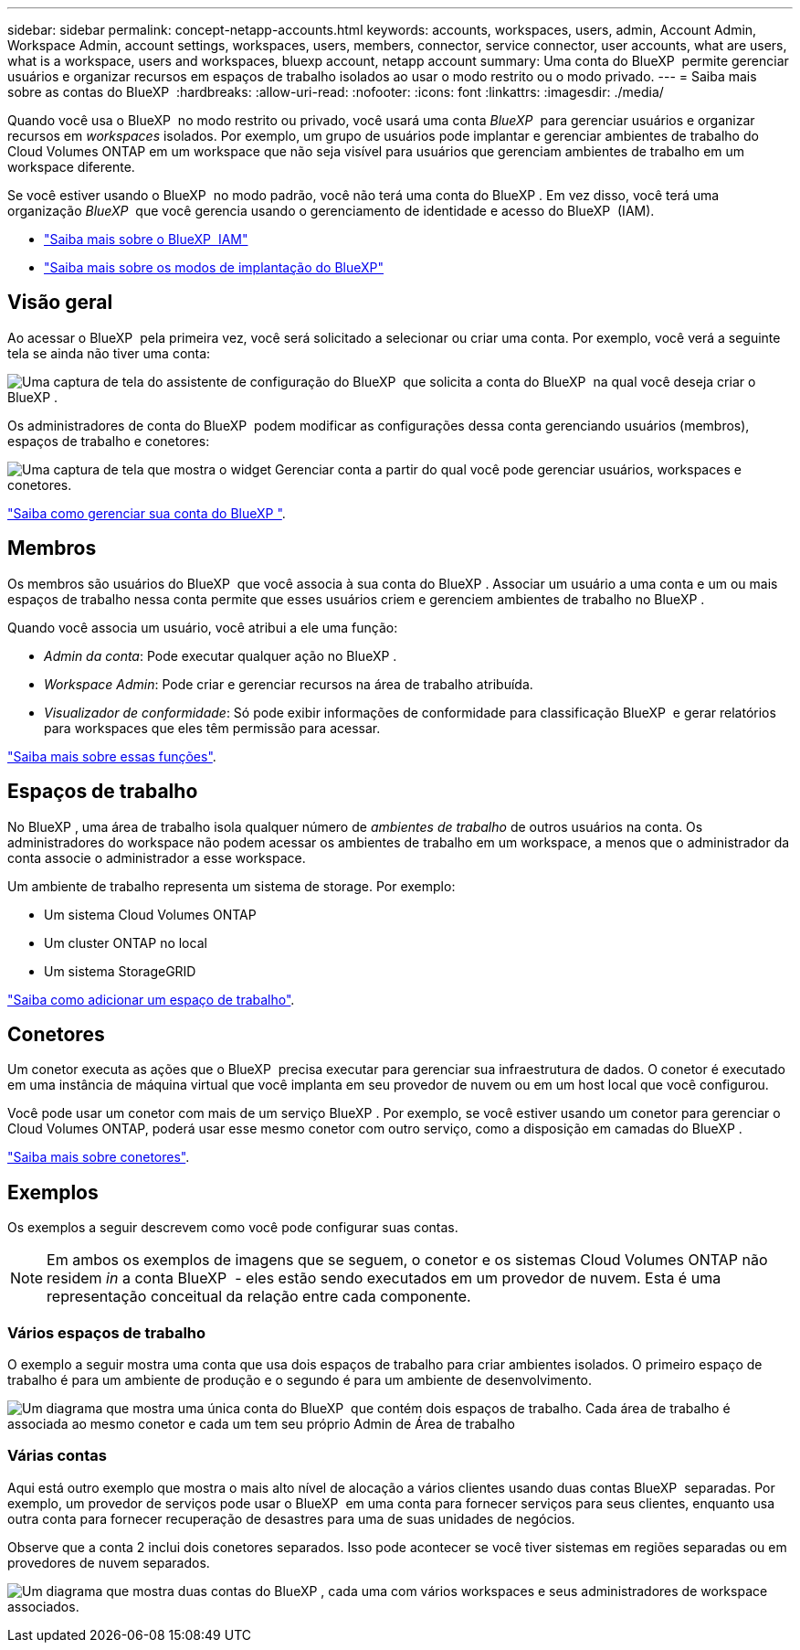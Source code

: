 ---
sidebar: sidebar 
permalink: concept-netapp-accounts.html 
keywords: accounts, workspaces, users, admin, Account Admin, Workspace Admin, account settings, workspaces, users, members, connector, service connector, user accounts, what are users, what is a workspace, users and workspaces, bluexp account, netapp account 
summary: Uma conta do BlueXP  permite gerenciar usuários e organizar recursos em espaços de trabalho isolados ao usar o modo restrito ou o modo privado. 
---
= Saiba mais sobre as contas do BlueXP 
:hardbreaks:
:allow-uri-read: 
:nofooter: 
:icons: font
:linkattrs: 
:imagesdir: ./media/


[role="lead"]
Quando você usa o BlueXP  no modo restrito ou privado, você usará uma conta _BlueXP _ para gerenciar usuários e organizar recursos em _workspaces_ isolados. Por exemplo, um grupo de usuários pode implantar e gerenciar ambientes de trabalho do Cloud Volumes ONTAP em um workspace que não seja visível para usuários que gerenciam ambientes de trabalho em um workspace diferente.

Se você estiver usando o BlueXP  no modo padrão, você não terá uma conta do BlueXP . Em vez disso, você terá uma organização _BlueXP _ que você gerencia usando o gerenciamento de identidade e acesso do BlueXP  (IAM).

* link:concept-identity-and-access-management.html["Saiba mais sobre o BlueXP  IAM"]
* link:concept-modes.html["Saiba mais sobre os modos de implantação do BlueXP"]




== Visão geral

Ao acessar o BlueXP  pela primeira vez, você será solicitado a selecionar ou criar uma conta. Por exemplo, você verá a seguinte tela se ainda não tiver uma conta:

image:screenshot-account-selection.png["Uma captura de tela do assistente de configuração do BlueXP  que solicita a conta do BlueXP  na qual você deseja criar o BlueXP ."]

Os administradores de conta do BlueXP  podem modificar as configurações dessa conta gerenciando usuários (membros), espaços de trabalho e conetores:

image:screenshot-account-settings.png["Uma captura de tela que mostra o widget Gerenciar conta a partir do qual você pode gerenciar usuários, workspaces e conetores."]

link:task-managing-netapp-accounts.html["Saiba como gerenciar sua conta do BlueXP "].



== Membros

Os membros são usuários do BlueXP  que você associa à sua conta do BlueXP . Associar um usuário a uma conta e um ou mais espaços de trabalho nessa conta permite que esses usuários criem e gerenciem ambientes de trabalho no BlueXP .

Quando você associa um usuário, você atribui a ele uma função:

* _Admin da conta_: Pode executar qualquer ação no BlueXP .
* _Workspace Admin_: Pode criar e gerenciar recursos na área de trabalho atribuída.
* _Visualizador de conformidade_: Só pode exibir informações de conformidade para classificação BlueXP  e gerar relatórios para workspaces que eles têm permissão para acessar.


link:reference-user-roles.html["Saiba mais sobre essas funções"].



== Espaços de trabalho

No BlueXP , uma área de trabalho isola qualquer número de _ambientes de trabalho_ de outros usuários na conta. Os administradores do workspace não podem acessar os ambientes de trabalho em um workspace, a menos que o administrador da conta associe o administrador a esse workspace.

Um ambiente de trabalho representa um sistema de storage. Por exemplo:

* Um sistema Cloud Volumes ONTAP
* Um cluster ONTAP no local
* Um sistema StorageGRID


link:task-setting-up-netapp-accounts.html["Saiba como adicionar um espaço de trabalho"].



== Conetores

Um conetor executa as ações que o BlueXP  precisa executar para gerenciar sua infraestrutura de dados. O conetor é executado em uma instância de máquina virtual que você implanta em seu provedor de nuvem ou em um host local que você configurou.

Você pode usar um conetor com mais de um serviço BlueXP . Por exemplo, se você estiver usando um conetor para gerenciar o Cloud Volumes ONTAP, poderá usar esse mesmo conetor com outro serviço, como a disposição em camadas do BlueXP .

link:concept-connectors.html["Saiba mais sobre conetores"].



== Exemplos

Os exemplos a seguir descrevem como você pode configurar suas contas.


NOTE: Em ambos os exemplos de imagens que se seguem, o conetor e os sistemas Cloud Volumes ONTAP não residem _in_ a conta BlueXP  - eles estão sendo executados em um provedor de nuvem. Esta é uma representação conceitual da relação entre cada componente.



=== Vários espaços de trabalho

O exemplo a seguir mostra uma conta que usa dois espaços de trabalho para criar ambientes isolados. O primeiro espaço de trabalho é para um ambiente de produção e o segundo é para um ambiente de desenvolvimento.

image:diagram_cloud_central_accounts_one.png["Um diagrama que mostra uma única conta do BlueXP  que contém dois espaços de trabalho. Cada área de trabalho é associada ao mesmo conetor e cada um tem seu próprio Admin de Área de trabalho"]



=== Várias contas

Aqui está outro exemplo que mostra o mais alto nível de alocação a vários clientes usando duas contas BlueXP  separadas. Por exemplo, um provedor de serviços pode usar o BlueXP  em uma conta para fornecer serviços para seus clientes, enquanto usa outra conta para fornecer recuperação de desastres para uma de suas unidades de negócios.

Observe que a conta 2 inclui dois conetores separados. Isso pode acontecer se você tiver sistemas em regiões separadas ou em provedores de nuvem separados.

image:diagram_cloud_central_accounts_two.png["Um diagrama que mostra duas contas do BlueXP , cada uma com vários workspaces e seus administradores de workspace associados."]
